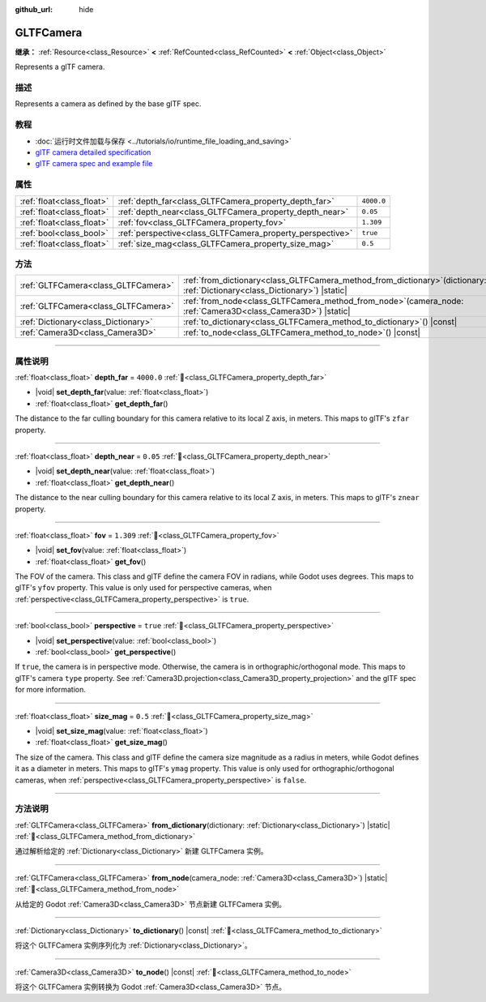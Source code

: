 :github_url: hide

.. DO NOT EDIT THIS FILE!!!
.. Generated automatically from Godot engine sources.
.. Generator: https://github.com/godotengine/godot/tree/master/doc/tools/make_rst.py.
.. XML source: https://github.com/godotengine/godot/tree/master/modules/gltf/doc_classes/GLTFCamera.xml.

.. _class_GLTFCamera:

GLTFCamera
==========

**继承：** :ref:`Resource<class_Resource>` **<** :ref:`RefCounted<class_RefCounted>` **<** :ref:`Object<class_Object>`

Represents a glTF camera.

.. rst-class:: classref-introduction-group

描述
----

Represents a camera as defined by the base glTF spec.

.. rst-class:: classref-introduction-group

教程
----

- :doc:`运行时文件加载与保存 <../tutorials/io/runtime_file_loading_and_saving>`

- `glTF camera detailed specification <https://registry.khronos.org/glTF/specs/2.0/glTF-2.0.html#reference-camera>`__

- `glTF camera spec and example file <https://github.com/KhronosGroup/glTF-Tutorials/blob/master/gltfTutorial/gltfTutorial_015_SimpleCameras.md>`__

.. rst-class:: classref-reftable-group

属性
----

.. table::
   :widths: auto

   +---------------------------+-----------------------------------------------------------+------------+
   | :ref:`float<class_float>` | :ref:`depth_far<class_GLTFCamera_property_depth_far>`     | ``4000.0`` |
   +---------------------------+-----------------------------------------------------------+------------+
   | :ref:`float<class_float>` | :ref:`depth_near<class_GLTFCamera_property_depth_near>`   | ``0.05``   |
   +---------------------------+-----------------------------------------------------------+------------+
   | :ref:`float<class_float>` | :ref:`fov<class_GLTFCamera_property_fov>`                 | ``1.309``  |
   +---------------------------+-----------------------------------------------------------+------------+
   | :ref:`bool<class_bool>`   | :ref:`perspective<class_GLTFCamera_property_perspective>` | ``true``   |
   +---------------------------+-----------------------------------------------------------+------------+
   | :ref:`float<class_float>` | :ref:`size_mag<class_GLTFCamera_property_size_mag>`       | ``0.5``    |
   +---------------------------+-----------------------------------------------------------+------------+

.. rst-class:: classref-reftable-group

方法
----

.. table::
   :widths: auto

   +-------------------------------------+----------------------------------------------------------------------------------------------------------------------------------+
   | :ref:`GLTFCamera<class_GLTFCamera>` | :ref:`from_dictionary<class_GLTFCamera_method_from_dictionary>`\ (\ dictionary\: :ref:`Dictionary<class_Dictionary>`\ ) |static| |
   +-------------------------------------+----------------------------------------------------------------------------------------------------------------------------------+
   | :ref:`GLTFCamera<class_GLTFCamera>` | :ref:`from_node<class_GLTFCamera_method_from_node>`\ (\ camera_node\: :ref:`Camera3D<class_Camera3D>`\ ) |static|                |
   +-------------------------------------+----------------------------------------------------------------------------------------------------------------------------------+
   | :ref:`Dictionary<class_Dictionary>` | :ref:`to_dictionary<class_GLTFCamera_method_to_dictionary>`\ (\ ) |const|                                                        |
   +-------------------------------------+----------------------------------------------------------------------------------------------------------------------------------+
   | :ref:`Camera3D<class_Camera3D>`     | :ref:`to_node<class_GLTFCamera_method_to_node>`\ (\ ) |const|                                                                    |
   +-------------------------------------+----------------------------------------------------------------------------------------------------------------------------------+

.. rst-class:: classref-section-separator

----

.. rst-class:: classref-descriptions-group

属性说明
--------

.. _class_GLTFCamera_property_depth_far:

.. rst-class:: classref-property

:ref:`float<class_float>` **depth_far** = ``4000.0`` :ref:`🔗<class_GLTFCamera_property_depth_far>`

.. rst-class:: classref-property-setget

- |void| **set_depth_far**\ (\ value\: :ref:`float<class_float>`\ )
- :ref:`float<class_float>` **get_depth_far**\ (\ )

The distance to the far culling boundary for this camera relative to its local Z axis, in meters. This maps to glTF's ``zfar`` property.

.. rst-class:: classref-item-separator

----

.. _class_GLTFCamera_property_depth_near:

.. rst-class:: classref-property

:ref:`float<class_float>` **depth_near** = ``0.05`` :ref:`🔗<class_GLTFCamera_property_depth_near>`

.. rst-class:: classref-property-setget

- |void| **set_depth_near**\ (\ value\: :ref:`float<class_float>`\ )
- :ref:`float<class_float>` **get_depth_near**\ (\ )

The distance to the near culling boundary for this camera relative to its local Z axis, in meters. This maps to glTF's ``znear`` property.

.. rst-class:: classref-item-separator

----

.. _class_GLTFCamera_property_fov:

.. rst-class:: classref-property

:ref:`float<class_float>` **fov** = ``1.309`` :ref:`🔗<class_GLTFCamera_property_fov>`

.. rst-class:: classref-property-setget

- |void| **set_fov**\ (\ value\: :ref:`float<class_float>`\ )
- :ref:`float<class_float>` **get_fov**\ (\ )

The FOV of the camera. This class and glTF define the camera FOV in radians, while Godot uses degrees. This maps to glTF's ``yfov`` property. This value is only used for perspective cameras, when :ref:`perspective<class_GLTFCamera_property_perspective>` is ``true``.

.. rst-class:: classref-item-separator

----

.. _class_GLTFCamera_property_perspective:

.. rst-class:: classref-property

:ref:`bool<class_bool>` **perspective** = ``true`` :ref:`🔗<class_GLTFCamera_property_perspective>`

.. rst-class:: classref-property-setget

- |void| **set_perspective**\ (\ value\: :ref:`bool<class_bool>`\ )
- :ref:`bool<class_bool>` **get_perspective**\ (\ )

If ``true``, the camera is in perspective mode. Otherwise, the camera is in orthographic/orthogonal mode. This maps to glTF's camera ``type`` property. See :ref:`Camera3D.projection<class_Camera3D_property_projection>` and the glTF spec for more information.

.. rst-class:: classref-item-separator

----

.. _class_GLTFCamera_property_size_mag:

.. rst-class:: classref-property

:ref:`float<class_float>` **size_mag** = ``0.5`` :ref:`🔗<class_GLTFCamera_property_size_mag>`

.. rst-class:: classref-property-setget

- |void| **set_size_mag**\ (\ value\: :ref:`float<class_float>`\ )
- :ref:`float<class_float>` **get_size_mag**\ (\ )

The size of the camera. This class and glTF define the camera size magnitude as a radius in meters, while Godot defines it as a diameter in meters. This maps to glTF's ``ymag`` property. This value is only used for orthographic/orthogonal cameras, when :ref:`perspective<class_GLTFCamera_property_perspective>` is ``false``.

.. rst-class:: classref-section-separator

----

.. rst-class:: classref-descriptions-group

方法说明
--------

.. _class_GLTFCamera_method_from_dictionary:

.. rst-class:: classref-method

:ref:`GLTFCamera<class_GLTFCamera>` **from_dictionary**\ (\ dictionary\: :ref:`Dictionary<class_Dictionary>`\ ) |static| :ref:`🔗<class_GLTFCamera_method_from_dictionary>`

通过解析给定的 :ref:`Dictionary<class_Dictionary>` 新建 GLTFCamera 实例。

.. rst-class:: classref-item-separator

----

.. _class_GLTFCamera_method_from_node:

.. rst-class:: classref-method

:ref:`GLTFCamera<class_GLTFCamera>` **from_node**\ (\ camera_node\: :ref:`Camera3D<class_Camera3D>`\ ) |static| :ref:`🔗<class_GLTFCamera_method_from_node>`

从给定的 Godot :ref:`Camera3D<class_Camera3D>` 节点新建 GLTFCamera 实例。

.. rst-class:: classref-item-separator

----

.. _class_GLTFCamera_method_to_dictionary:

.. rst-class:: classref-method

:ref:`Dictionary<class_Dictionary>` **to_dictionary**\ (\ ) |const| :ref:`🔗<class_GLTFCamera_method_to_dictionary>`

将这个 GLTFCamera 实例序列化为 :ref:`Dictionary<class_Dictionary>`\ 。

.. rst-class:: classref-item-separator

----

.. _class_GLTFCamera_method_to_node:

.. rst-class:: classref-method

:ref:`Camera3D<class_Camera3D>` **to_node**\ (\ ) |const| :ref:`🔗<class_GLTFCamera_method_to_node>`

将这个 GLTFCamera 实例转换为 Godot :ref:`Camera3D<class_Camera3D>` 节点。

.. |virtual| replace:: :abbr:`virtual (本方法通常需要用户覆盖才能生效。)`
.. |const| replace:: :abbr:`const (本方法无副作用，不会修改该实例的任何成员变量。)`
.. |vararg| replace:: :abbr:`vararg (本方法除了能接受在此处描述的参数外，还能够继续接受任意数量的参数。)`
.. |constructor| replace:: :abbr:`constructor (本方法用于构造某个类型。)`
.. |static| replace:: :abbr:`static (调用本方法无需实例，可直接使用类名进行调用。)`
.. |operator| replace:: :abbr:`operator (本方法描述的是使用本类型作为左操作数的有效运算符。)`
.. |bitfield| replace:: :abbr:`BitField (这个值是由下列位标志构成位掩码的整数。)`
.. |void| replace:: :abbr:`void (无返回值。)`
